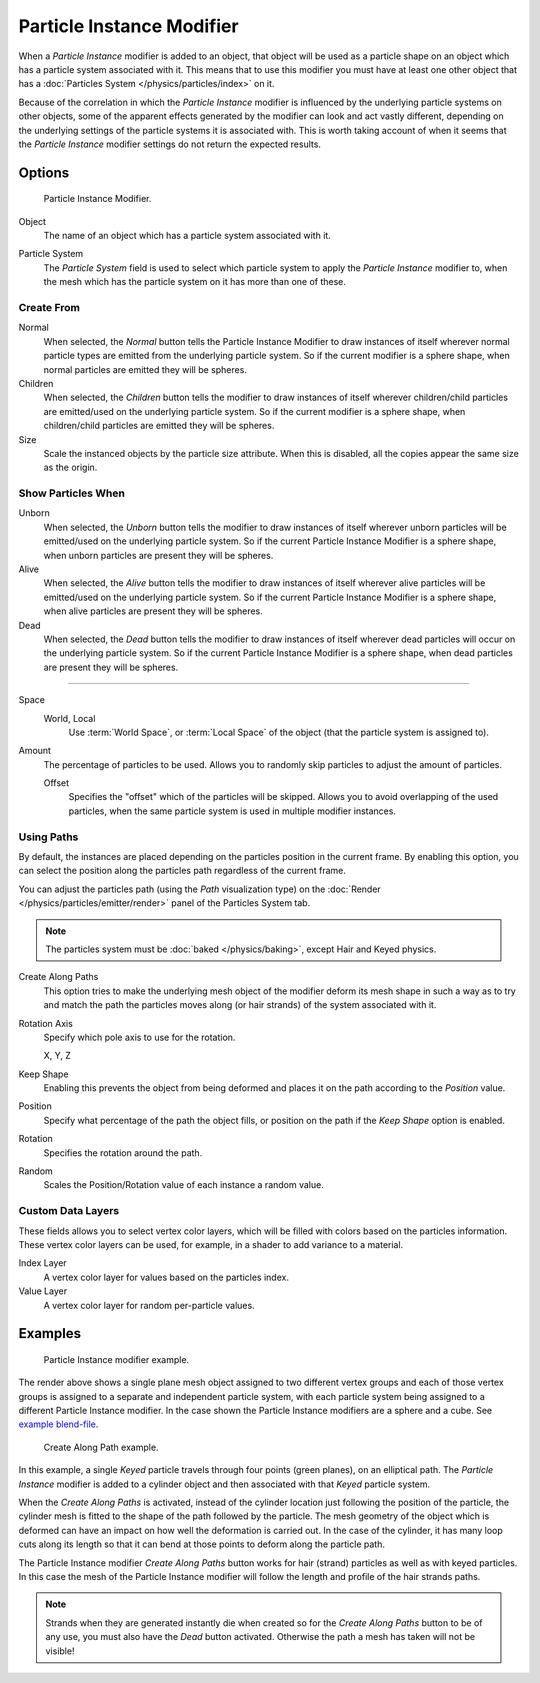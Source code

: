 ..    TODO/Review: {{Review|im=new?}}.

.. _bpy.types.ParticleInstanceModifier:

**************************
Particle Instance Modifier
**************************

When a *Particle Instance* modifier is added to an object, that object will be used
as a particle shape on an object which has a particle system associated with it.
This means that to use this modifier you must have at least one other object
that has a :doc:`Particles System </physics/particles/index>` on it.

.. (wip) T54277

   When a *Particle Instance* modifier is added to an object,
   the mesh of this object will be edited
   by duplicating at the location of the particles of the selected Particle System.

   (this means, it edits mesh, remains one single object, and not "used as a particle shape")

Because of the correlation in which the *Particle Instance* modifier is
influenced by the underlying particle systems on other objects, some of the apparent effects
generated by the modifier can look and act vastly different,
depending on the underlying settings of the particle systems it is associated with.
This is worth taking account of when it seems that the *Particle Instance* modifier settings
do not return the expected results.


Options
=======

.. figure:: /images/modeling_modifiers_simulate_particle-instance_panel.png

   Particle Instance Modifier.

Object
   The name of an object which has a particle system associated with it.

.. (wip) T54277

   This indicates that when the object named in this field emits particles,
   those particles will have the mesh shape of the current *Particle Instance* modifier's mesh.

   (this is not quite correct and unnecessary)

Particle System
   The *Particle System* field is used to select
   which particle system to apply the *Particle Instance* modifier to,
   when the mesh which has the particle system on it has more than one of these.


Create From
-----------

Normal
   When selected, the *Normal* button tells the Particle Instance Modifier
   to draw instances of itself wherever normal particle types are
   emitted from the underlying particle system. So if the current modifier is a sphere shape,
   when normal particles are emitted they will be spheres.
Children
   When selected, the *Children* button tells the modifier
   to draw instances of itself wherever children/child particles are
   emitted/used on the underlying particle system. So if the current modifier is a sphere shape,
   when children/child particles are emitted they will be spheres.
Size
   Scale the instanced objects by the particle size attribute.
   When this is disabled, all the copies appear the same size as the origin.


Show Particles When
-------------------

Unborn
   When selected, the *Unborn* button tells the modifier
   to draw instances of itself wherever unborn particles will be
   emitted/used on the underlying particle system.
   So if the current Particle Instance Modifier is a sphere shape,
   when unborn particles are present they will be spheres.
Alive
   When selected, the *Alive* button tells the modifier
   to draw instances of itself wherever alive particles will be
   emitted/used on the underlying particle system.
   So if the current Particle Instance Modifier is a sphere shape,
   when alive particles are present they will be spheres.
Dead
   When selected, the *Dead* button tells the modifier to draw instances of itself
   wherever dead particles will occur on the underlying particle system.
   So if the current Particle Instance Modifier is a sphere shape,
   when dead particles are present they will be spheres.

------------------------

Space
   World, Local
      Use :term:`World Space`, or :term:`Local Space` of the object (that the particle system is assigned to).

Amount
   The percentage of particles to be used.
   Allows you to randomly skip particles to adjust the amount of particles.

   Offset
      Specifies the "offset" which of the particles will be skipped.
      Allows you to avoid overlapping of the used particles,
      when the same particle system is used in multiple modifier instances.


Using Paths
-----------

By default, the instances are placed depending on the particles position in the current frame.
By enabling this option, you can select the position along the particles path regardless of the current frame.

You can adjust the particles path (using the *Path* visualization type)
on the :doc:`Render </physics/particles/emitter/render>` panel of the Particles System tab.

.. note::

   The particles system must be :doc:`baked </physics/baking>`, except Hair and Keyed physics.

Create Along Paths
   This option tries to make the underlying mesh object of the modifier
   deform its mesh shape in such a way as to try and match the path the particles moves along
   (or hair strands) of the system associated with it.
Rotation Axis
   Specify which pole axis to use for the rotation.

   X, Y, Z
Keep Shape
   Enabling this prevents the object from being deformed
   and places it on the path according to the *Position* value.
Position
   Specify what percentage of the path the object fills,
   or position on the path if the *Keep Shape* option is enabled.
Rotation
   Specifies the rotation around the path.
Random
   Scales the Position/Rotation value of each instance a random value.


Custom Data Layers
------------------

These fields allows you to select vertex color layers,
which will be filled with colors based on the particles information.
These vertex color layers can be used, for example, in a shader to add variance to a material.

Index Layer
   A vertex color layer for values based on the particles index.
Value Layer
   A vertex color layer for random per-particle values.


Examples
========

.. figure:: /images/modeling_modifiers_simulate_particle-instance_split-plane.jpg
   :width: 600px

   Particle Instance modifier example.

The render above shows a single plane mesh object assigned to two different vertex groups
and each of those vertex groups is assigned to a separate and independent particle system,
with each particle system being assigned to a different Particle Instance modifier.
In the case shown the Particle Instance modifiers are a sphere and a cube.
See `example blend-file
<https://en.blender.org/uploads/4/48/Manual_-_Modifiers_-_Particle_Instance_Modifiers_-_Split_Plane.blend>`__.

.. figure:: /images/modeling_modifiers_simulate_particle-instance_create-along-paths.jpg
   :width: 600px

   Create Along Path example.

In this example, a single *Keyed* particle travels through four points (green planes),
on an elliptical path. The *Particle Instance* modifier is added to a cylinder object
and then associated with that *Keyed* particle system.

When the *Create Along Paths* is activated,
instead of the cylinder location just following the position of the particle,
the cylinder mesh is fitted to the shape of the path followed by the particle.
The mesh geometry of the object which is deformed
can have an impact on how well the deformation is carried out.
In the case of the cylinder, it has many loop cuts along its length so
that it can bend at those points to deform along the particle path.

The Particle Instance modifier *Create Along Paths* button works for hair (strand)
particles as well as with keyed particles. In this case the mesh of the Particle Instance modifier
will follow the length and profile of the hair strands paths.

.. note::

   Strands when they are generated instantly die when created so for the *Create Along Paths* button
   to be of any use, you must also have the *Dead* button activated.
   Otherwise the path a mesh has taken will not be visible!
